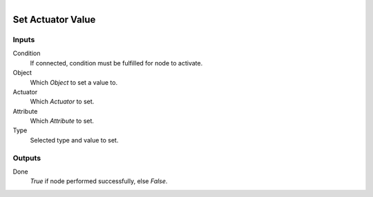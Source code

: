 .. figure:: /images/logic_nodes/logic/bricks/ln-set_actuator_value.png
   :align: right
   :width: 215
   :alt: Set Actuator Value Node

.. _ln-set_actuator_value:

==============================
Set Actuator Value
==============================

Inputs
++++++++++++++++++++++++++++++

Condition
   If connected, condition must be fulfilled for node to activate.

Object
   Which *Object* to set a value to.

Actuator
   Which *Actuator* to set.

Attribute
   Which *Attribute* to set.

Type
   Selected type and value to set.

Outputs
++++++++++++++++++++++++++++++

Done
   *True* if node performed successfully, else *False*.
